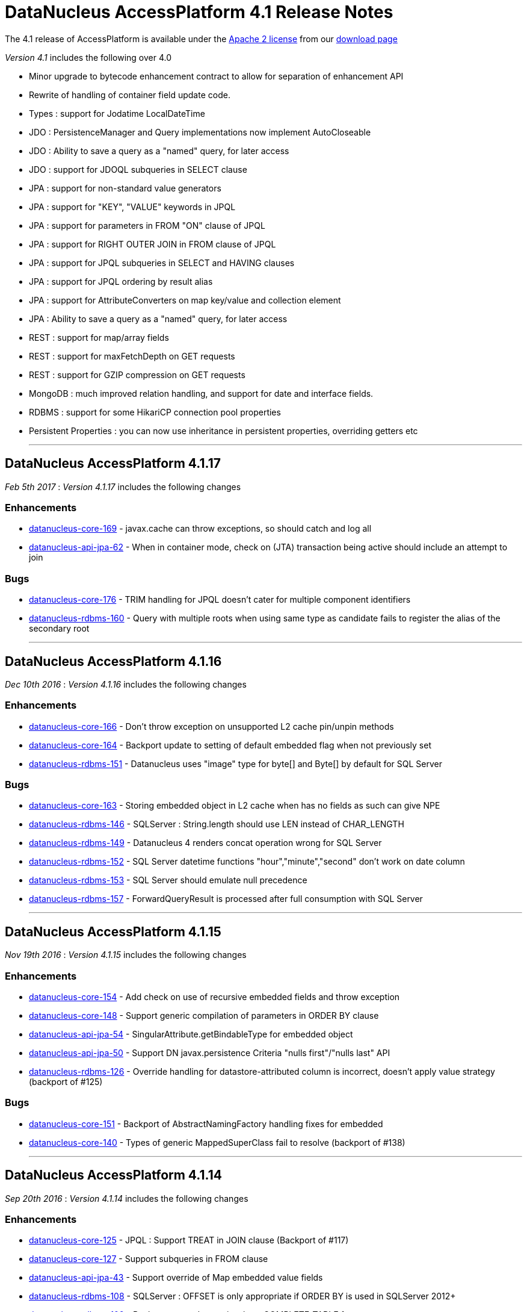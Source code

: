 [[releasenotes_4_1]]
= DataNucleus AccessPlatform 4.1 Release Notes
:_basedir: ../../
:_imagesdir: images/

The 4.1 release of AccessPlatform is available under the link:../license.html[Apache 2 license] from our link:../../download.html[download page] 


_Version 4.1_ includes the following over 4.0

* Minor upgrade to bytecode enhancement contract to allow for separation of enhancement API
* Rewrite of handling of container field update code.
* Types : support for Jodatime LocalDateTime
* JDO : PersistenceManager and Query implementations now implement AutoCloseable
* JDO : Ability to save a query as a "named" query, for later access
* JDO : support for JDOQL subqueries in SELECT clause
* JPA : support for non-standard value generators
* JPA : support for "KEY", "VALUE" keywords in JPQL
* JPA : support for parameters in FROM "ON" clause of JPQL
* JPA : support for RIGHT OUTER JOIN in FROM clause of JPQL
* JPA : support for JPQL subqueries in SELECT and HAVING clauses
* JPA : support for JPQL ordering by result alias
* JPA : support for AttributeConverters on map key/value and collection element
* JPA : Ability to save a query as a "named" query, for later access
* REST : support for map/array fields
* REST : support for maxFetchDepth on GET requests
* REST : support for GZIP compression on GET requests
* MongoDB : much improved relation handling, and support for date and interface fields.
* RDBMS : support for some HikariCP connection pool properties
* Persistent Properties : you can now use inheritance in persistent properties, overriding getters etc

- - -



== DataNucleus AccessPlatform 4.1.17

__Feb 5th 2017__ : _Version 4.1.17_ includes the following changes

=== Enhancements

* https://github.com/datanucleus/datanucleus-core/issues/169[datanucleus-core-169] - javax.cache can throw exceptions, so should catch and log all
* https://github.com/datanucleus/datanucleus-api-jpa/issues/62[datanucleus-api-jpa-62] - When in container mode, check on (JTA) transaction being active should include an attempt to join

=== Bugs

* https://github.com/datanucleus/datanucleus-core/issues/176[datanucleus-core-176] - TRIM handling for JPQL doesn't cater for multiple component identifiers
* https://github.com/datanucleus/datanucleus-rdbms/issues/160[datanucleus-rdbms-160] - Query with multiple roots when using same type as candidate fails to register the alias of the secondary root

- - -


== DataNucleus AccessPlatform 4.1.16

__Dec 10th 2016__ : _Version 4.1.16_ includes the following changes

=== Enhancements

* https://github.com/datanucleus/datanucleus-core/issues/166[datanucleus-core-166] - Don't throw exception on unsupported L2 cache pin/unpin methods
* https://github.com/datanucleus/datanucleus-core/issues/164[datanucleus-core-164] - Backport update to setting of default embedded flag when not previously set
* https://github.com/datanucleus/datanucleus-rdbms/issues/151[datanucleus-rdbms-151] - Datanucleus uses "image" type for byte[] and Byte[] by default for SQL Server

=== Bugs

* https://github.com/datanucleus/datanucleus-core/issues/163[datanucleus-core-163] - Storing embedded object in L2 cache when has no fields as such can give NPE
* https://github.com/datanucleus/datanucleus-rdbms/issues/146[datanucleus-rdbms-146] - SQLServer : String.length should use LEN instead of CHAR_LENGTH
* https://github.com/datanucleus/datanucleus-rdbms/issues/149[datanucleus-rdbms-149] - Datanucleus 4 renders concat operation wrong for SQL Server
* https://github.com/datanucleus/datanucleus-rdbms/issues/152[datanucleus-rdbms-152] - SQL Server datetime functions "hour","minute","second" don't work on date column
* https://github.com/datanucleus/datanucleus-rdbms/issues/153[datanucleus-rdbms-153] - SQL Server should emulate null precedence
* https://github.com/datanucleus/datanucleus-rdbms/issues/157[datanucleus-rdbms-157] - ForwardQueryResult is processed after full consumption with SQL Server

- - -


== DataNucleus AccessPlatform 4.1.15

__Nov 19th 2016__ : _Version 4.1.15_ includes the following changes

=== Enhancements

* https://github.com/datanucleus/datanucleus-core/issues/154[datanucleus-core-154] - Add check on use of recursive embedded fields and throw exception
* https://github.com/datanucleus/datanucleus-core/issues/148[datanucleus-core-148] - Support generic compilation of parameters in ORDER BY clause
* https://github.com/datanucleus/datanucleus-api-jpa/issues/54[datanucleus-api-jpa-54] - SingularAttribute.getBindableType for embedded object
* https://github.com/datanucleus/datanucleus-api-jpa/issues/50[datanucleus-api-jpa-50] - Support DN javax.persistence Criteria "nulls first"/"nulls last" API
* https://github.com/datanucleus/datanucleus-rdbms/issues/126[datanucleus-rdbms-126] - Override handling for datastore-attributed column is incorrect, doesn't apply value strategy (backport of #125)

=== Bugs

* https://github.com/datanucleus/datanucleus-core/issues/151[datanucleus-core-151] - Backport of AbstractNamingFactory handling fixes for embedded
* https://github.com/datanucleus/datanucleus-core/issues/140[datanucleus-core-140] - Types of generic MappedSuperClass fail to resolve (backport of #138)

- - -


== DataNucleus AccessPlatform 4.1.14

__Sep 20th 2016__ : _Version 4.1.14_ includes the following changes

=== Enhancements

* https://github.com/datanucleus/datanucleus-core/issues/125[datanucleus-core-125] - JPQL : Support TREAT in JOIN clause (Backport of #117)
* https://github.com/datanucleus/datanucleus-core/issues/127[datanucleus-core-127] - Support subqueries in FROM clause
* https://github.com/datanucleus/datanucleus-api-jpa/issues/43[datanucleus-api-jpa-43] - Support override of Map embedded value fields
* https://github.com/datanucleus/datanucleus-rdbms/issues/108[datanucleus-rdbms-108] - SQLServer : OFFSET is only appropriate if ORDER BY is used in SQLServer 2012+
* https://github.com/datanucleus/datanucleus-rdbms/issues/109[datanucleus-rdbms-109] - Backport several commits about COMPLETE-TABLE from master
* https://github.com/datanucleus/datanucleus-rdbms/issues/113[datanucleus-rdbms-113] - Support use of JPQL TYPE (JDOQL instanceof) with a type converted comparison value
* https://github.com/datanucleus/datanucleus-rdbms/issues/114[datanucleus-rdbms-114] - Support JPQL JOIN to a TREAT (CAST) expression, backport of #100

=== Bugs

* https://github.com/datanucleus/datanucleus-core/issues/133[datanucleus-core-133] - Use of ObjectId with "PersistableIdentity" doesn't retrieve correctly
* https://github.com/datanucleus/datanucleus-rdbms/issues/103[datanucleus-rdbms-103] - pm.getObjectById(Class, id) or em.find(Class, id) with COMPLETE-TABLE can throw exception
* https://github.com/datanucleus/datanucleus-rdbms/issues/116[datanucleus-rdbms-116] - If we have generic (abstract) root class, then abstract subclass specifying generic type, then concrete class fails to pick up the override of generic type

- - -


== DataNucleus AccessPlatform 4.1.13

__Aug 25th 2016__ : _Version 4.1.13_ includes the following changes

=== Enhancements

* https://github.com/datanucleus/datanucleus-core/issues/114[datanucleus-core-114] - Ignore bridge getter/setter methods when processing annotations
* https://github.com/datanucleus/datanucleus-core/issues/115[datanucleus-core-115] - Enhancer : Don't enhance "bridge" methods
* https://github.com/datanucleus/datanucleus-core/issues/118[datanucleus-core-118] - JPQLParser TREAT handling is not flexible enough for all combinations
* https://github.com/datanucleus/datanucleus-core/issues/120[datanucleus-core-120] - JPQL - Support subqueries in update statements
* https://github.com/datanucleus/datanucleus-rdbms/issues/92[datanucleus-rdbms-92] - Add check on table type before running callbacks
* https://github.com/datanucleus/datanucleus-rdbms/issues/96[datanucleus-rdbms-96] - Allow use of subqueries in JPQL UPDATE clause
* https://github.com/datanucleus/datanucleus-rdbms/issues/98[datanucleus-rdbms-98] - Support JPQL query of ElementCollection of embeddable elements

=== Bugs

* https://github.com/datanucleus/datanucleus-api-jdo/issues/29[datanucleus-api-jdo-29] - JDOPersistenceManagerFactory.getPersistenceManagerFactory(Properties) has inconsistent creation
* https://github.com/datanucleus/datanucleus-api-jpa/issues/33[datanucleus-api-jdo-33] - When @Column is specified on Collection&lt;NonPC&gt;/Map&lt;?,NonPC&gt; field it only uses name
* https://github.com/datanucleus/datanucleus-api-jpa/issues/37[datanucleus-api-jpa-37] - Invalid persistentAttributeType returned for embeddable property
* https://github.com/datanucleus/datanucleus-api-jpa/issues/38[datanucleus-api-jpa-38] - Static metamodel generator generates null for byte[] propertie
* https://github.com/datanucleus/datanucleus-api-jpa/issues/40[datanucleus-api-jpa-40] - IdentifiableTypeImpl.getSupertype add null check
* https://github.com/datanucleus/datanucleus-rdbms/issues/88[datanucleus-rdbms-88] - JPQL with subquery using candidate collection via join table fails

- - -


== DataNucleus AccessPlatform 4.1.12

__Aug 2nd 2016__ : _Version 4.1.12_ includes the following changes

=== Enhancements

* https://github.com/datanucleus/datanucleus-api-jdo/issues/24[datanucleus-api-jdo-24] - JDOPersistenceManager.close should null the pmf
* https://github.com/datanucleus/datanucleus-api-jpa/issues/31[datanucleus-api-jpa-31] - Null out some variables on close of EM, and assert when EM closed on all query methods
* https://github.com/datanucleus/datanucleus-rdbms/issues/81[datanucleus-rdbms-81] - Cater for PostgreSQL specific default value :: syntax
* https://github.com/datanucleus/datanucleus-rdbms/issues/82[datanucleus-rdbms-82] - ClassAdder mixes table validation with column initialisation. Should be separate
* https://github.com/datanucleus/datanucleus-rdbms/issues/84[datanucleus-rdbms-84] - Allow control over whether to use column default values when a value is null

=== Bugs

* https://github.com/datanucleus/datanucleus-core/issues/105[datanucleus-core-105] - Fix code typo in ExecutionContextImpl.getManagedObjects
* https://github.com/datanucleus/datanucleus-api-jpa/issues/28[datanucleus-api-jpa-28] - Fix IdentifiableType.getId when using generics
* https://github.com/datanucleus/datanucleus-api-jpa/issues/29[datanucleus-api-jpa-29] - Fix IdentifiableType.getVersion when using subtype

- - -


== DataNucleus AccessPlatform 4.1.11

__Jun 6th 2016__ : _Version 4.1.11_ includes the following changes

=== Enhancements

* https://github.com/datanucleus/datanucleus-core/issues/73[datanucleus-core-73] - CompleteClassTable : cater for columnMetaData on collection element when intended for field
* https://github.com/datanucleus/datanucleus-core/issues/70[datanucleus-core-70] - Federation : cater for simple use-cases of identity
* https://github.com/datanucleus/datanucleus-rdbms/issues/44[datanucleus-rdbms-44] - jdbc timeouts are not propagated for SQL queries

=== Bugs

* https://github.com/datanucleus/datanucleus-core/issues/68[datanucleus-core-68] - OperationQueue : performAll for backing store should only process for the specified ObjectProvider
* https://github.com/datanucleus/datanucleus-core/issues/76[datanucleus-core-76] - CompleteClassTable : mark embedded PK columns as being part of PK
* https://github.com/datanucleus/datanucleus-core/issues/78[datanucleus-core-78] - NamingFactory do not cater for unique index name for DISCRIMINATOR_COLUMN
* https://github.com/datanucleus/datanucleus-api-jdo/issues/15[datanucleus-api-jdo-15] - Bean Validation : don't fire off validation on prePersist and preStore, just on one
* https://github.com/datanucleus/datanucleus-api-jpa/issues/23[datanucleus-api-jpa-23] - Criteria in(...).not() is ignoring the NOT in the generic compilation (and generated SQL)
* https://github.com/datanucleus/datanucleus-api-jpa/issues/20[datanucleus-api-jpa-20] - Bean Validation : don't fire off validation on prePersist and preStore, just on one
* https://github.com/datanucleus/datanucleus-rdbms/issues/49[datanucleus-rdbms-49] - Bulk fetch has bug when trying to handle array case, assumes it is a Collection resulting in NPE

- - -


== DataNucleus AccessPlatform 4.1.10

__Apr 7th 2016__ : _Version 4.1.10_ includes the following changes

=== New Feature

* http://issues.datanucleus.org/browse/NUCCORE-1399[NUCCORE-1399] -         Add mechanism whereby if there is metadata for a class that is not in the classpath we can just ignore it
* http://issues.datanucleus.org/browse/NUCMAVEN-52[NUCMAVEN-52] -         Support &quot;datanucleus.metadata.ignoreMetaDataForMissingClasses&quot; via enhancer

=== Improvement

* http://issues.datanucleus.org/browse/NUCCORE-1389[NUCCORE-1389] -         java.awt.Color should be in DFG

=== Bug

* http://issues.datanucleus.org/browse/NUCCORE-1391[NUCCORE-1391] -         SerializableByteBufferConverter should use wrap/remaining to convert to bytes but doesn't
* http://issues.datanucleus.org/browse/NUCJPA-332[NUCJPA-332] -         If metadata specified using orm.xml only, the entity name is not defaulted
* http://issues.datanucleus.org/browse/NUCJPA-333[NUCJPA-333] -         Criteria multiple join with no join alias results in exception
* http://issues.datanucleus.org/browse/NUCJPA-334[NUCJPA-334] -         Criteria join to a multiple valued path doesn't work.
* http://issues.datanucleus.org/browse/NUCRDBMS-1013[NUCRDBMS-1013] -         JPQL : join to embedded object generates incorrect SQL
* http://issues.datanucleus.org/browse/NUCRDBMS-1017[NUCRDBMS-1017] -         Insert of array of persistable objects fails to insert join table when cascade not enabled

- - -


== DataNucleus AccessPlatform 4.1.9

__Feb 20th 2016__ : _Version 4.1.9_ includes the following changes

=== Improvement

* http://issues.datanucleus.org/browse/NUCCORE-1368[NUCCORE-1368] -         List of &quot;simple&quot; result classes is very restrictive. Extend to include other commonly used &quot;simple&quot; classes
* http://issues.datanucleus.org/browse/NUCCORE-1385[NUCCORE-1385] -         Query parsing can be improved to better cater for quoting and end of line characters
* http://issues.datanucleus.org/browse/NUCREST-25[NUCREST-25] -         Remove use of NucleusException
* http://issues.datanucleus.org/browse/NUCREST-26[NUCREST-26] -         Change &quot;jdoql&quot; / &quot;jpql&quot; modes so that they take parameter &quot;query&quot; with the encoded query
* http://issues.datanucleus.org/browse/NUCRDBMS-1001[NUCRDBMS-1001] -         Oracle supports NVARCHAR but JDBC driver doesn't acknowledge it

=== Task

* http://issues.datanucleus.org/browse/NUCCORE-1372[NUCCORE-1372] -         Nondurable classes should not be L2 cached, ever.
* http://issues.datanucleus.org/browse/NUCCORE-1379[NUCCORE-1379] -         Dont log about AutoStartMechanism if set to None
* http://issues.datanucleus.org/browse/NUCRDBMS-998[NUCRDBMS-998] -         Prevent SortedSet (and subclasses) be allocated a ListXXXStore since needs unsorted
* http://issues.datanucleus.org/browse/NUCRDBMS-1007[NUCRDBMS-1007] -         Apparently need a call to ConnectionFactory.setPool() to avoid log message with DBCP2

=== Bug

* http://issues.datanucleus.org/browse/NUCRDBMS-1009[NUCRDBMS-1009] -         Parameters in group by expressions are not set on the JDBC statement

- - -


== DataNucleus AccessPlatform 4.1.8

__Jan 13th 2016__ : _Version 4.1.8_ includes the following changes

=== Improvement

* http://issues.datanucleus.org/browse/NUCRDBMS-991[NUCRDBMS-991] -         Support for fetch of ReferenceMapping field when there is a single implementation and using FK

=== Bug

* http://issues.datanucleus.org/browse/NUCCORE-1366[NUCCORE-1366] -         AbstractMemberMetaData.getClassName(false) can return fully qualified name in some situations
* http://issues.datanucleus.org/browse/NUCJPA-329[NUCJPA-329] -         JPA MetaModel doesn't cater correctly for List&lt;nonPC&gt;, and sets to CollectionAttributeImpl instead of ListAttributeImpl
* http://issues.datanucleus.org/browse/NUCRDBMS-990[NUCRDBMS-990] -         Loading of interface field with single implementation with version field is not loading the version
* http://issues.datanucleus.org/browse/NUCRDBMS-992[NUCRDBMS-992] -         Name of candidate key (unique) on join table is not respected
* http://issues.datanucleus.org/browse/NUCRDBMS-995[NUCRDBMS-995] -         TypeConverterMapping.getJavaType is incorrect when roleForMember is set

- - -


== DataNucleus AccessPlatform 4.1.7

__Nov 27th 2015__ : _Version 4.1.7_ includes the following changes

=== New Feature

* http://issues.datanucleus.org/browse/NUCCORE-1358[NUCCORE-1358] -         Allow JPQL to exclude subclasses of the candidate
* http://issues.datanucleus.org/browse/NUCRDBMS-983[NUCRDBMS-983] -         Support SAP &quot;SQLAnywhere&quot;

=== Improvement

* http://issues.datanucleus.org/browse/NUCCORE-1347[NUCCORE-1347] -         ClassMetaData has &quot;members&quot; that should be genericised to AbstractMemberMetaData, and lookup of member name improved
* http://issues.datanucleus.org/browse/NUCCORE-1359[NUCCORE-1359] -         Determine Collection element and Map key/value type from TypeVariable when using ParametrizedType within ParameterizedType
* http://issues.datanucleus.org/browse/NUCCORE-1363[NUCCORE-1363] -         CompleteClassTable : has check on duplicated column name, but that should not apply when supporting &quot;nested&quot; embedded

=== Task

* http://issues.datanucleus.org/browse/NUCCORE-1360[NUCCORE-1360] -         Support PK field conversions for types Currency, TimeZone, UUID
* http://issues.datanucleus.org/browse/NUCJAVAEIGHT-20[NUCJAVAEIGHT-20] -         InstantTimestampConverter : use convenience methods to do the conversion
* http://issues.datanucleus.org/browse/NUCMONGODB-165[NUCMONGODB-165] -         Make sure &quot;ownerMmd&quot; is set for FetchFieldManager when embedded, add TODO to resolve
* http://issues.datanucleus.org/browse/NUCJDOQUERY-22[NUCJDOQUERY-22] -         Add support for TypeVariables

=== Bug

* http://issues.datanucleus.org/browse/NUCCORE-1362[NUCCORE-1362] -         Persistable elements contained in Collection/Map that is serialised (whole field) are not detached/attached correctly
* http://issues.datanucleus.org/browse/NUCRDBMS-981[NUCRDBMS-981] -         Support NUCCORE-1362
* http://issues.datanucleus.org/browse/NUCRDBMS-985[NUCRDBMS-985] -         SELECT statement generation handling of ordering when multiple cols per order expression should apply quoting as final step but doesnt
* http://issues.datanucleus.org/browse/NUCRDBMS-986[NUCRDBMS-986] -         Creation of mapping in some cases misses the MultiColumnConverter case and doesnt use TypeConverterMultiMapping

- - -


== DataNucleus AccessPlatform 4.1.6

__Nov 16th 2015__ : _Version 4.1.6_ includes the following changes

=== New Feature

* http://issues.datanucleus.org/browse/NUCRDBMS-970[NUCRDBMS-970] -         SQLStatement needs a way of generation where we don't use table aliases, and just use table names
* http://issues.datanucleus.org/browse/NUCRDBMS-977[NUCRDBMS-977] -         Support persisting a Collection/Map using a TypeConverter for the whole field

=== Improvement

* http://issues.datanucleus.org/browse/NUCRDBMS-971[NUCRDBMS-971] -         SQLite doesn't provide explicit support for putting nulls last, but can use &quot;{col} IS NULL, {col}&quot;
* http://issues.datanucleus.org/browse/NUCRDBMS-972[NUCRDBMS-972] -         View creation : skip any token that is a &quot;comment&quot; since some RDBMS don't handle that
* http://issues.datanucleus.org/browse/NUCRDBMS-973[NUCRDBMS-973] -         Delete tables processing : goes off and calls DatabaseMetaData.getColumns for detection of table existence but could just get table type (quicker!)

=== Task

* http://issues.datanucleus.org/browse/NUCJPA-322[NUCJPA-322] -         Support AttributeConverter on a collection field to be for the whole field not just the element
* http://issues.datanucleus.org/browse/NUCRDBMS-975[NUCRDBMS-975] -         Provide access to RDBMSQueryCompilation, and to the SQLStatement(s) that the compilation is made up of.

=== Bug

* http://issues.datanucleus.org/browse/NUCCORE-1355[NUCCORE-1355] -         JPQLSingleStringParser has missing trimRight handling (typo in trimLeft)
* http://issues.datanucleus.org/browse/NUCCORE-1356[NUCCORE-1356] -         Metadata processing moves ColumnMetaData to ElementMetaData is not embedded/serialised but should also allow for full field type converter case
* http://issues.datanucleus.org/browse/NUCRDBMS-974[NUCRDBMS-974] -         Oracle, Firebird require that when using GROUP BY, all non-aggregate SELECT components are in the GROUP BY clause

- - -


== DataNucleus AccessPlatform 4.1.5

__Oct 18th 2015__ : _Version 4.1.5_ includes the following changes

=== New Feature

* http://issues.datanucleus.org/browse/NUCCORE-1350[NUCCORE-1350] -         Extend NUCCORE-1344 to allow LEFT JOIN FETCH
* http://issues.datanucleus.org/browse/NUCRDBMS-944[NUCRDBMS-944] -         Support polymorphic joins when using UNION, so only apply to particular UNIONs
* http://issues.datanucleus.org/browse/NUCRDBMS-954[NUCRDBMS-954] -         MySQL : allow setting the COLLATION and CHARACTER SET of any tables that are created
* http://issues.datanucleus.org/browse/NUCRDBMS-958[NUCRDBMS-958] -         Firebird supports date functions using EXTRACT(...)

=== Improvement

* http://issues.datanucleus.org/browse/NUCRDBMS-951[NUCRDBMS-951] -         Index auto creation : detect reuse of fields so we don't try to duplicate indexes
* http://issues.datanucleus.org/browse/NUCRDBMS-945[NUCRDBMS-945] -         SQLStatement needs more flexibility with joins; apply to just one union, pass in join type
* http://issues.datanucleus.org/browse/NUCRDBMS-952[NUCRDBMS-952] -         SchemaTool : delete of schema for classes can try to validate the tables structure before dropping, but should just drop the tables if present
* http://issues.datanucleus.org/browse/NUCRDBMS-955[NUCRDBMS-955] -         Firebird v2 requires use of CHAR_LENGTH for length of VARCHAR fields
* http://issues.datanucleus.org/browse/NUCRDBMS-959[NUCRDBMS-959] -         MySQL doesn't support &quot;NULLS FIRST | LAST&quot; but does allow ISNULL(...) extra clause to put nulls last (default is first)
* http://issues.datanucleus.org/browse/NUCRDBMS-962[NUCRDBMS-962] -         Candidate key auto creation : detect reuse of fields so we don't try to duplicate uniques
* http://issues.datanucleus.org/browse/NUCRDBMS-963[NUCRDBMS-963] -         HSQLDB v2+ doesn't have LONGVARBINARY, so need to provide own mapping

=== Task

* http://issues.datanucleus.org/browse/NUCRDBMS-946[NUCRDBMS-946] -         Add RIGHT_OUTER_JOIN as option in DatastoreAdapter that can be unsupported (SQLite)
* http://issues.datanucleus.org/browse/NUCRDBMS-949[NUCRDBMS-949] -         Support date/time methods on SQLite
* http://issues.datanucleus.org/browse/NUCRDBMS-957[NUCRDBMS-957] -         Firebird v2 requires use of SUBSTRING for substring of VARCHAR fields
* http://issues.datanucleus.org/browse/NUCRDBMS-967[NUCRDBMS-967] -         SQLite doesn't support &quot;ALL|ANY|SOME {subquery}&quot; keyword constructs, so throw exception
* http://issues.datanucleus.org/browse/NUCRDBMS-968[NUCRDBMS-968] -         SQLite LOCATE / String.indexOf should use INSTR(x,y) rather than LOCATE
* http://issues.datanucleus.org/browse/NUCRDBMS-969[NUCRDBMS-969] -         SQLite DELETE / UPDATE JPQL should not use alias since these are not supported with SQLite

=== Bug

* http://issues.datanucleus.org/browse/NUCCORE-1351[NUCCORE-1351] -         IN predicate unexpectedly gets transformed to EQ predicate
* http://issues.datanucleus.org/browse/NUCRDBMS-942[NUCRDBMS-942] -         Changes to managed entities not detected when element collection is involved
* http://issues.datanucleus.org/browse/NUCRDBMS-943[NUCRDBMS-943] -         Use of query result aliases when using DatastoreAdapter in quoted case needs quotes adding to SQL
* http://issues.datanucleus.org/browse/NUCRDBMS-947[NUCRDBMS-947] -         SQLite String.substring should use SUBSTR(x,y,z) rather than SUBSTRING(x FROM y FOR z)
* http://issues.datanucleus.org/browse/NUCRDBMS-948[NUCRDBMS-948] -         Fix for NUCRDBMS-823 was non-optimum. If using SQLite and IDENTITY but for a Long field, should get LongMapping with IntegerRDBMSMapping
* http://issues.datanucleus.org/browse/NUCRDBMS-950[NUCRDBMS-950] -         Addition of datanucleus.schema.autoCreateSchema for generating schema can fail on some JDBC drivers that don't support catalog
* http://issues.datanucleus.org/browse/NUCRDBMS-953[NUCRDBMS-953] -         Schema generation unnecessarily creates indexes for the values of element collections
* http://issues.datanucleus.org/browse/NUCRDBMS-956[NUCRDBMS-956] -         JPQL : Referring to map key/value from outer query in a subquery can result in extra joins adding in the subquery
* http://issues.datanucleus.org/browse/NUCRDBMS-961[NUCRDBMS-961] -         Use of persistent property for persistable object (1-1, N-1), and adding override in subclass results in multiple (duplicate) FKs
* http://issues.datanucleus.org/browse/NUCJODATIME-23[NUCJODATIME-23] -         Wrong Implementation of JodaLocalDateSqlDateConverter Class

- - -

== DataNucleus AccessPlatform 4.1.4

__Sept 15th 2015__ : _Version 4.1.4_ includes the following changes

=== New Feature

* http://issues.datanucleus.org/browse/NUCCORE-1344[NUCCORE-1344] -         JPQL Compilation : support limited polymorphic join
* http://issues.datanucleus.org/browse/NUCRDBMS-932[NUCRDBMS-932] -         Support polymorphic joins for entities
* http://issues.datanucleus.org/browse/NUCRDBMS-939[NUCRDBMS-939] -         Support parameters in SELECT clause, particularly when as part of subqueries

=== Improvement

* http://issues.datanucleus.org/browse/NUCRDBMS-935[NUCRDBMS-935] -         SQLStatement : change handling of selects to retain SQLText until statement generation

=== Task

* http://issues.datanucleus.org/browse/NUCCORE-1346[NUCCORE-1346] -         JDO 3.2 requires change to behaviour at close of EC with active transaction. Make it configurable
* http://issues.datanucleus.org/browse/NUCCORE-1348[NUCCORE-1348] -         Extend NUCCORE-1338 to EmbeddedMetaData

=== Bug

* http://issues.datanucleus.org/browse/NUCCORE-1345[NUCCORE-1345] -         Unable to use version tag on ORM file without having to define the strategy again
* http://issues.datanucleus.org/browse/NUCCORE-1349[NUCCORE-1349] -         JDOQL/JPQL parse of BigInteger value is parsed internally to be Long and loses precision
* http://issues.datanucleus.org/browse/NUCRDBMS-936[NUCRDBMS-936] -         Addendum to NUCRDBMS-917. Dont create indexes when not indexable column
* http://issues.datanucleus.org/browse/NUCRDBMS-938[NUCRDBMS-938] -         Column creation for overridden field can try to create as IDENTITY when no value strategy defined!


- - -


== DataNucleus AccessPlatform 4.1.3

__Aug 16th 2015__ : _Version 4.1.3_ includes the following changes

=== New Feature

* http://issues.datanucleus.org/browse/NUCCORE-1335[NUCCORE-1335] -         Add ability to set JDOQL/JPQL strictness on query compilation
* http://issues.datanucleus.org/browse/NUCCORE-1336[NUCCORE-1336] -         JPQL : support CURRENT_TIMESTAMP(), CURRENT_DATE(), CURRENT_TIME()
* http://issues.datanucleus.org/browse/NUCCORE-1337[NUCCORE-1337] -         JPQL : support COUNT(*)
* http://issues.datanucleus.org/browse/NUCRDBMS-914[NUCRDBMS-914] -         Support (numeric) bitwise AND, OR, XOR for PostgreSQL, MySQL/MariaDB and SQLServer

=== Improvement

* http://issues.datanucleus.org/browse/NUCRDBMS-922[NUCRDBMS-922] -         Handle compilation of &quot;interfaceField == :param&quot;

=== Task

* http://issues.datanucleus.org/browse/NUCCORE-1331[NUCCORE-1331] -         Modify query parse/compile to split out bitwise operators (&amp;, |, ^) from conditional (&amp;&amp;, ||)
* http://issues.datanucleus.org/browse/NUCCORE-1334[NUCCORE-1334] -         Add StoreManager option for whether JDOQL bitwise ops are supported
* http://issues.datanucleus.org/browse/NUCCORE-1338[NUCCORE-1338] -         Modularise the code for deciding if a persistable field comes from the enhancer, so we can ignore the right ones
* http://issues.datanucleus.org/browse/NUCCORE-1340[NUCCORE-1340] -         When user specifies a TypeConverter for a field and not found later then exception should be thrown
* http://issues.datanucleus.org/browse/NUCAPIJDO-106[NUCAPIJDO-106] -         JDO 3.2 : Add PMF supported option for &quot;JDOQL bitwise ops&quot;
* http://issues.datanucleus.org/browse/NUCNEOFORJ-55[NUCNEOFORJ-55] -         Access to TypeConverter in FetchFieldManager makes no sense since already available in CompleteClassTable
* http://issues.datanucleus.org/browse/NUCJSON-56[NUCJSON-56] -         Access to TypeConverter in FetchFieldManager makes no sense since already available in CompleteClassTable
* http://issues.datanucleus.org/browse/NUCHBASE-97[NUCHBASE-97] -         Access to TypeConverter in FetchFieldManager makes no sense since already available in CompleteClassTable
* http://issues.datanucleus.org/browse/NUCRDBMS-915[NUCRDBMS-915] -         Support NUCCORE-1334 for DatastoreAdapters that do support it
* http://issues.datanucleus.org/browse/NUCRDBMS-923[NUCRDBMS-923] -         Support NUCCORE-1340

=== Bug

* http://issues.datanucleus.org/browse/NUCCORE-1333[NUCCORE-1333] -         Object retrieval of bidir relation with non-RDBMS datastore can lead to StackOverflowException when non-transactional and relation fields in FetchPlan
* http://issues.datanucleus.org/browse/NUCCORE-1341[NUCCORE-1341] -         StringUtils.getStringFromStackTrace is broken since 4.0
* http://issues.datanucleus.org/browse/NUCJPA-320[NUCJPA-320] -         Parameter inspection via javax.persistence.Query.getParameters is missing parameters from subqueries
* http://issues.datanucleus.org/browse/NUCJPA-321[NUCJPA-321] -         JPAQueryParameter needs equals/hashCode
* http://issues.datanucleus.org/browse/NUCNEOFORJ-54[NUCNEOFORJ-54] -         When doing a query, cater for the class not being known
* http://issues.datanucleus.org/browse/NUCRDBMS-916[NUCRDBMS-916] -         SQLite String.length should use &quot;LENGTH(col)&quot; rather than &quot;CHAR_LENGTH(col)&quot;
* http://issues.datanucleus.org/browse/NUCRDBMS-917[NUCRDBMS-917] -         Make schema index handling consistent for join tables
* http://issues.datanucleus.org/browse/NUCRDBMS-918[NUCRDBMS-918] -         Dynamic schema generation : if using superclass table and table already created, and have 1-N join table, can fail to generate join table
* http://issues.datanucleus.org/browse/NUCRDBMS-919[NUCRDBMS-919] -         TypeConverterMapping needs to cater for mapping basic type to different basic type but doesn't currently
* http://issues.datanucleus.org/browse/NUCRDBMS-924[NUCRDBMS-924] -         Wrong SQL join order when alias used in ON condition
* http://issues.datanucleus.org/browse/NUCRDBMS-925[NUCRDBMS-925] -         Using entity select in a subquery results in multiple columns selected
* http://issues.datanucleus.org/browse/NUCRDBMS-926[NUCRDBMS-926] -         NPE when using SUBSTRING in result clause
* http://issues.datanucleus.org/browse/NUCRDBMS-927[NUCRDBMS-927] -         Order by in subquery results in wrong SQL
* http://issues.datanucleus.org/browse/NUCRDBMS-929[NUCRDBMS-929] -         Select of candidate id only has bug when we have multiple PK fields, assigns DN_APPID alias twice which is a problem for some datastores

- - -

== DataNucleus AccessPlatform 4.1.2

__Jul 14th 2015__ : _Version 4.1.2_ includes the following changes

=== New Feature

* http://issues.datanucleus.org/browse/NUCCORE-1325[NUCCORE-1325] -         Support Java generic TypeVariable where declared by class generic type bounds
* http://issues.datanucleus.org/browse/NUCJPA-314[NUCJPA-314] -         Support specification of datastore identity using XML metadata
* http://issues.datanucleus.org/browse/NUCJPA-316[NUCJPA-316] -         Support specification of surrogate version using XML metadata
* http://issues.datanucleus.org/browse/NUCJPA-317[NUCJPA-317] -         Provide access to &quot;datastore-id&quot; and &quot;surrogate-version&quot; via helper methods
* http://issues.datanucleus.org/browse/NUCRDBMS-901[NUCRDBMS-901] -         MariaDB support storing millisecs in time columns, needs recognising in adapter
* http://issues.datanucleus.org/browse/NUCRDBMS-911[NUCRDBMS-911] -         When RDBMS supports &quot;FOR UPDATE NOWAIT&quot; provide extension for specifying &quot;NOWAIT&quot;
* http://issues.datanucleus.org/browse/NUCRDBMS-912[NUCRDBMS-912] -         Ability to register an SQLMethod at runtime when not registered via the plugin mechanism
* http://issues.datanucleus.org/browse/NUCRDBMS-913[NUCRDBMS-913] -         Add COUNTSTAR function to equate to SQL &quot;COUNT(*)&quot; since not present in JDOQL/JPQL directly

=== Task

* http://issues.datanucleus.org/browse/NUCCORE-1323[NUCCORE-1323] -         Add generics for element, key, value to all wrappers and backing stores
* http://issues.datanucleus.org/browse/NUCCORE-1324[NUCCORE-1324] -         Bump repackaged ASM to v5.0.4 from 5.0.3
* http://issues.datanucleus.org/browse/NUCJPA-315[NUCJPA-315] -         Rename @DatastoreIdentity to be @DatastoreId for consistency
* http://issues.datanucleus.org/browse/NUCRDBMS-899[NUCRDBMS-899] -         Add generics for element, key, value to backing stores (see NUCCORE-1323)
* http://issues.datanucleus.org/browse/NUCRDBMS-904[NUCRDBMS-904] -         PostgreSQL doesn't support &quot;read uncommitted&quot; so disable in adapter
* http://issues.datanucleus.org/browse/NUCRDBMS-905[NUCRDBMS-905] -         PostgreSQL doesn't support stored procedures so disable in adapter
* http://issues.datanucleus.org/browse/NUCGUAVA-11[NUCGUAVA-11] -         Support NUCCORE-1323

=== Bug

* http://issues.datanucleus.org/browse/NUCJPA-313[NUCJPA-313] -         JPQL generated for Criteria can have too many blanks in FROM clause when no alias
* http://issues.datanucleus.org/browse/NUCJPA-318[NUCJPA-318] -         Metamodel Type getJavaType returns wrong classes
* http://issues.datanucleus.org/browse/NUCRDBMS-900[NUCRDBMS-900] -         Schema generation fails if using a FK Map, and a separate unique constraint on a class, and not specifying constraint name
* http://issues.datanucleus.org/browse/NUCRDBMS-902[NUCRDBMS-902] -         PostgreSQL function &quot;SUBSTRING&quot; needs explicit CAST of FROM/FOR args to INTEGER otherwise fails
* http://issues.datanucleus.org/browse/NUCRDBMS-903[NUCRDBMS-903] -         StringExpression.add creates CONCAT (||) of two expressions but should always be in parentheses, and in one case isn't
* http://issues.datanucleus.org/browse/NUCRDBMS-906[NUCRDBMS-906] -         Change entity after persist causes insert to fail
* http://issues.datanucleus.org/browse/NUCRDBMS-908[NUCRDBMS-908] -         DN4 does not seem to automatically create the DB schema (as in @PersistenceCapable(schema=...) for any entities annotated as such
* http://issues.datanucleus.org/browse/NUCRDBMS-909[NUCRDBMS-909] -         User specified catalog/schema should be translated into adapter case as required
* http://issues.datanucleus.org/browse/NUCRDBMS-910[NUCRDBMS-910] -         H2 adapter CREATE SCHEMA should use schema rather than catalog

- - -


== DataNucleus AccessPlatform 4.1.1

__Jun 13th 2015__ : _Version 4.1.1_ includes the following changes

=== Improvement

* http://issues.datanucleus.org/browse/NUCCORE-1322[NUCCORE-1322] -         If user calls setXXX for a container field to replace the delegate container then we should swap the value being managed.
* http://issues.datanucleus.org/browse/NUCGUAVA-10[NUCGUAVA-10] -         Support NUCCORE-1322
* http://issues.datanucleus.org/browse/NUCRDBMS-898[NUCRDBMS-898] -         Support passing required JoinType to nested fetches, so when one object is fetched LEFT OUTER then subobjects can be also

=== Task

* http://issues.datanucleus.org/browse/NUCCORE-1316[NUCCORE-1316] -         StateManagerImpl.setIdentity has a block of code that seemingly is not needed
* http://issues.datanucleus.org/browse/NUCJPA-309[NUCJPA-309] -         Code for processing AttributeConverters is dotted through code. Move to convenience location
* http://issues.datanucleus.org/browse/NUCRDBMS-897[NUCRDBMS-897] -         Support &quot;log&quot; function on Postgresql via &quot;LN&quot; rather than &quot;LOG&quot;

=== Bug

* http://issues.datanucleus.org/browse/NUCCORE-1315[NUCCORE-1315] -         Persistable class with own writeObject() method should be enhanced to have a call to dnPreSerialize before the user code
* http://issues.datanucleus.org/browse/NUCCORE-1317[NUCCORE-1317] -         literal timestamp parsing bug in JPQLParser.java resulting with &quot;'...' expected in JDBC escape syntax&quot; exception
* http://issues.datanucleus.org/browse/NUCCORE-1320[NUCCORE-1320] -         persistence.xml &quot;exclude-unlisted-classes&quot; tag default value is incorrect
* http://issues.datanucleus.org/browse/NUCJPA-310[NUCJPA-310] -         error with entityManager.lock(..., LockModeType.OPTIMISTIC)
* http://issues.datanucleus.org/browse/NUCJPA-311[NUCJPA-311] -         error in JPAEntityManager.find(Class, Object, LockModeType)
* http://issues.datanucleus.org/browse/NUCJPA-312[NUCJPA-312] -         When converting Criteria query with Timestamp literal into JPQL string form, it omits the nanosecs part

- - -


== DataNucleus AccessPlatform 4.1.0.RELEASE

__May 19th 2015__ : _Version 4.1 RELEASE_ includes the following changes

=== New Feature

* http://issues.datanucleus.org/browse/NUCCORE-1308[NUCCORE-1308] -         Support Java generic TypeVariable in 1-1/N-1 relations
* http://issues.datanucleus.org/browse/NUCCORE-1309[NUCCORE-1309] -         Support Java generic TypeVariable in 1-N/M-N relations
* http://issues.datanucleus.org/browse/NUCCORE-1312[NUCCORE-1312] -         Support JPQL with RIGHT OUTER JOIN
* http://issues.datanucleus.org/browse/NUCRDBMS-892[NUCRDBMS-892] -         Support JPQL with RIGHT OUTER JOIN

=== Improvement

* http://issues.datanucleus.org/browse/NUCCORE-1313[NUCCORE-1313] -         Support JPQL FROM &quot;ON&quot; clauses that are other than DyadicExpression
* http://issues.datanucleus.org/browse/NUCCORE-1314[NUCCORE-1314] -         If annotation specified on field and method then take as field and use method annotations as if on field
* http://issues.datanucleus.org/browse/NUCJPA-307[NUCJPA-307] -         Criteria API usage currently requires something to be selected (using select/multiSelect) whereas could default to candidate
* http://issues.datanucleus.org/browse/NUCRDBMS-894[NUCRDBMS-894] -         Query of Collection.contains where the element is of an invalid type should create query with 1=0 rather than throw exception
* http://issues.datanucleus.org/browse/NUCRDBMS-895[NUCRDBMS-895] -         Support JPQL &quot;COALESCE&quot;/&quot;NULLIF&quot; with non-numeric arguments

=== Task

* http://issues.datanucleus.org/browse/NUCAPIJDO-91[NUCAPIJDO-91] -         Support typesafe query StringExpression.add(...)
* http://issues.datanucleus.org/browse/NUCJPA-306[NUCJPA-306] -         Change &quot;datanucleus.rdbms.allowColumnReuse&quot; default to &quot;true&quot; for JPA usage
* http://issues.datanucleus.org/browse/NUCRDBMS-890[NUCRDBMS-890] -         JPQL : Support use of MEMBER OF on Map (and interpret as &quot;Map.containsValue&quot;)
* http://issues.datanucleus.org/browse/NUCRDBMS-891[NUCRDBMS-891] -         Support query joins that join to EmbeddedId to provide access to the fields
* http://issues.datanucleus.org/browse/NUCRDBMS-896[NUCRDBMS-896] -         JDOQL : support CharacterLiteral.toUpperCase/toLowerCase methods

=== Bug

* http://issues.datanucleus.org/browse/NUCCORE-1311[NUCCORE-1311] -         JPQL &quot;[NOT] IN&quot; not compiled correctly when we have parameter yet value type not yet known
* http://issues.datanucleus.org/browse/NUCJPA-308[NUCJPA-308] -         CriteriaBuilder.in always tries to create &quot;(val == collVal1 || val == collVal2 || ...) but should use IN if single value specified to allow for Collection parameter
* http://issues.datanucleus.org/browse/NUCRDBMS-893[NUCRDBMS-893] -         FROM joins should process first part of the join expression and take the table for that as one side of the join


- - -


== DataNucleus AccessPlatform 4.1.0.M4

__May 1st 2015__ : _Version 4.1 Milestone 4_ includes the following changes

=== New Feature

* http://issues.datanucleus.org/browse/NUCCORE-1292[NUCCORE-1292] -         Allow subquery in SELECT clause (JDOQL/JPQL)
* http://issues.datanucleus.org/browse/NUCJPA-304[NUCJPA-304] -         Support @Convert with attributeName of &quot;key&quot; or &quot;value&quot; to apply to the key or value of a Map field
* http://issues.datanucleus.org/browse/NUCJPA-305[NUCJPA-305] -         Support @Convert when specified on Collection to convert the element
* http://issues.datanucleus.org/browse/NUCRDBMS-17[NUCRDBMS-17] -         Classes with collection/map fields should be allowed to have &quot;subclass-table&quot; inheritance strategy, and the elements/keys/values should be allowed to have &quot;subclass-table&quot;
* http://issues.datanucleus.org/browse/NUCRDBMS-18[NUCRDBMS-18] -         1-1 undirectional relation needs the flexibility of allowing &quot;subclass-table&quot; at the other end
* http://issues.datanucleus.org/browse/NUCRDBMS-19[NUCRDBMS-19] -         Support for 1-N bidir relation between impl of interface with collection of elements
* http://issues.datanucleus.org/browse/NUCRDBMS-719[NUCRDBMS-719] -         Provide the ability to override a builtin method mapping
* http://issues.datanucleus.org/browse/NUCRDBMS-882[NUCRDBMS-882] -         Support for DEGREES/RADIANS functions and JDOQL Math.toDegrees/Math.toRadians

=== Improvement

* http://issues.datanucleus.org/browse/NUCCORE-1300[NUCCORE-1300] -         Call to PM.refreshObject/retrieveObject/evictObject gives unclear exception message when transient object passed 
* http://issues.datanucleus.org/browse/NUCCORE-1306[NUCCORE-1306] -         TypeManager should use ConcurrentHashMap since multithreaded
* http://issues.datanucleus.org/browse/NUCAPIJDO-89[NUCAPIJDO-89] -         Allow PM.getFetchGroup/PMF.getFetchGroup to include members of existing named/static query when available
* http://issues.datanucleus.org/browse/NUCRDBMS-878[NUCRDBMS-878] -         Query attempting to select a 1-1/N-1 field which uses subclass-table (hence no FK) throws exception on form of statement but should just select FK only
* http://issues.datanucleus.org/browse/NUCRDBMS-884[NUCRDBMS-884] -         When a JDBC driver provides multiple sql-type for a jdbc-type should be possible to have default matching plugin.xml
* http://issues.datanucleus.org/browse/NUCSPATIAL-54[NUCSPATIAL-54] -         Support NUCRDBMS-884

=== Task

* http://issues.datanucleus.org/browse/NUCCORE-1293[NUCCORE-1293] -         Prevent SCOOperation's being added to OperationQueue when owner object is not yet flushed to datastore
* http://issues.datanucleus.org/browse/NUCCORE-1294[NUCCORE-1294] -         ManagedRelations : backed Set wrappers initialise(Collection, Collection) register changes twice
* http://issues.datanucleus.org/browse/NUCCORE-1296[NUCCORE-1296] -         In-memory evaluation of assorted Math.xxx functions
* http://issues.datanucleus.org/browse/NUCCORE-1298[NUCCORE-1298] -         Move &quot;implementation-classes&quot; handling to be with CollectionMetaData, MapMetaData etc
* http://issues.datanucleus.org/browse/NUCCORE-1301[NUCCORE-1301] -         Metadata load often resulted in attempt to find metadata for single-field identity classes when obviously not persistent
* http://issues.datanucleus.org/browse/NUCCORE-1302[NUCCORE-1302] -         Clean up ExecutionContext.close to merge methods only used once, so we improve logging
* http://issues.datanucleus.org/browse/NUCAPIJDO-90[NUCAPIJDO-90] -         Change JDOAdapter.isXXX to use Persistable direct rather than routing through JDOHelper.isXXX and then through JDOImplHelper.nonBinaryCompatibleIs
* http://issues.datanucleus.org/browse/NUCJPA-302[NUCJPA-302] -         Support query hints on @NamedQuery, @NamedNativeQuery etc
* http://issues.datanucleus.org/browse/NUCRDBMS-877[NUCRDBMS-877] -         1-N FK Set of interface object doesn't allow update of FK reliably
* http://issues.datanucleus.org/browse/NUCRDBMS-883[NUCRDBMS-883] -         JPQL should allow ORDER BY using result alias

=== Bug

* http://issues.datanucleus.org/browse/NUCCORE-1295[NUCCORE-1295] -         Generic compiler can fail to correctly detect class names in PrimaryExpression and result in invalid compilation
* http://issues.datanucleus.org/browse/NUCCORE-1299[NUCCORE-1299] -         Make sure that close of ExecutionContext completes, checking for null objects
* http://issues.datanucleus.org/browse/NUCCORE-1303[NUCCORE-1303] -         Joining over map value not working when wanting to chain the join to sub-objects of the value
* http://issues.datanucleus.org/browse/NUCCORE-1304[NUCCORE-1304] -         Generic compile of filter &quot;field NOT IN (:param)&quot; doesn't include the NOT in the resultant compile
* http://issues.datanucleus.org/browse/NUCCORE-1305[NUCCORE-1305] -         Generic compile of filter something like &quot;field.method().field.method()&quot; is not compiled correctly
* http://issues.datanucleus.org/browse/NUCCORE-1307[NUCCORE-1307] -         List wrapper SCOs have error in initialise method when updating (setXXXField); should log with operation queue in more situations
* http://issues.datanucleus.org/browse/NUCJPA-303[NUCJPA-303] -         Metamodel returns ONE_TO_ONE instead of MANY_TO_ONE
* http://issues.datanucleus.org/browse/NUCRDBMS-876[NUCRDBMS-876] -         When we try to fetch a N-1 &quot;owner&quot; field (with join table) where the owner has an interface, it doesn't get the implementation and fails
* http://issues.datanucleus.org/browse/NUCRDBMS-879[NUCRDBMS-879] -         Backing store of Collection with multiple root elements doesn't give correct info for size()
* http://issues.datanucleus.org/browse/NUCRDBMS-880[NUCRDBMS-880] -         When storing java.sql.Timestamp as String it calls ps.setObject(Timestamp) and relies on JDBC driver
* http://issues.datanucleus.org/browse/NUCRDBMS-881[NUCRDBMS-881] -         RuntimeException caused by readl lock during preDelete is ignored
* http://issues.datanucleus.org/browse/NUCRDBMS-885[NUCRDBMS-885] -         Selecting a map value not working when the value has a Map field in it

- - -

== DataNucleus AccessPlatform 4.1.0.M3

__Apr 4th 2015__ : _Version 4.1 Milestone 3_ includes the following changes

=== New Feature

* http://issues.datanucleus.org/browse/NUCCORE-1282[NUCCORE-1282] -         Allow a query to be registered as a named query
* http://issues.datanucleus.org/browse/NUCCORE-1290[NUCCORE-1290] -         Support JPQL &quot;Simple CASE expression&quot;
* http://issues.datanucleus.org/browse/NUCAPIJDO-85[NUCAPIJDO-85] -         Ability to save a (created) query as a named query for later use
* http://issues.datanucleus.org/browse/NUCJPA-295[NUCJPA-295] -         Allow a query to be registered as a named query
* http://issues.datanucleus.org/browse/NUCJPA-301[NUCJPA-301] -         Implement CriteriaBuilder &quot;selectSimpleCase&quot;
* http://issues.datanucleus.org/browse/NUCREST-19[NUCREST-19] -         Support persistence of Maps - see JSON plugin
* http://issues.datanucleus.org/browse/NUCREST-20[NUCREST-20] -         Support persistence of array fields
* http://issues.datanucleus.org/browse/NUCREST-23[NUCREST-23] -         Support GZIP encoding on GET response
* http://issues.datanucleus.org/browse/NUCRDBMS-866[NUCRDBMS-866] -         Support JPQL KEY, VALUE
* http://issues.datanucleus.org/browse/NUCRDBMS-873[NUCRDBMS-873] -         Support specification of type-converter-name on &lt;element&gt;, &lt;key&gt;, &lt;value&gt;

=== Improvement

* http://issues.datanucleus.org/browse/NUCAPIJDO-86[NUCAPIJDO-86] -         Make PersistenceManager support AutoCloseable (JDK1.7+)
* http://issues.datanucleus.org/browse/NUCAPIJDO-87[NUCAPIJDO-87] -         Make JDOQuery implement AutoCloseable
* http://issues.datanucleus.org/browse/NUCREST-17[NUCREST-17] -         Allow specification of maxFetchDepth on GET requests
* http://issues.datanucleus.org/browse/NUCRDBMS-871[NUCRDBMS-871] -         Select of KEY or VALUE only selects the &quot;id&quot; of the key/value class currently, but should select the FetchPlan
* http://issues.datanucleus.org/browse/NUCRDBMS-872[NUCRDBMS-872] -         JPQL : Support for parameters in FROM &quot;ON&quot; clause
* http://issues.datanucleus.org/browse/NUCRDBMS-874[NUCRDBMS-874] -         Upgrade to HikariCP 2.3.5 and add some properties

=== Task

* http://issues.datanucleus.org/browse/NUCCORE-1284[NUCCORE-1284] -         Move AbstractSQLQuery across to RDBMS plugin since no other datastore supports &quot;SQL&quot; in the same way
* http://issues.datanucleus.org/browse/NUCCORE-1287[NUCCORE-1287] -         Enhancement of persistent properties (getter/setter) does not cope with subclasses overriding getter/setter (and generic type of collection)
* http://issues.datanucleus.org/browse/NUCCORE-1289[NUCCORE-1289] -         Support parsing of JPQL &quot;KEY(myMap).field&quot; (ditto VALUE)
* http://issues.datanucleus.org/browse/NUCCORE-1291[NUCCORE-1291] -         Support compilation of JPQL queries with HAVING containing subquery
* http://issues.datanucleus.org/browse/NUCJPA-299[NUCJPA-299] -         PluralAttributeImpl.getElementType returns null for a Map, but should return something
* http://issues.datanucleus.org/browse/NUCJPA-300[NUCJPA-300] -          Implement CriteriaBuilder &quot;selectCase&quot; methods
* http://issues.datanucleus.org/browse/NUCREST-21[NUCREST-21] -         Should not need to specify &quot;class&quot; in related object when sending PUT/POST
* http://issues.datanucleus.org/browse/NUCRDBMS-862[NUCRDBMS-862] -         Move AbstractSQLQuery across to RDBMS plugin since no other datastore supports &quot;SQL&quot; in the same way
* http://issues.datanucleus.org/browse/NUCRDBMS-864[NUCRDBMS-864] -         Support persisting a java.util.Calendar as jdbc-type=&quot;DATE&quot;
* http://issues.datanucleus.org/browse/NUCRDBMS-865[NUCRDBMS-865] -         Support persisting a java.util.Calendar as jdbc-type=&quot;TIME&quot;
* http://issues.datanucleus.org/browse/NUCRDBMS-870[NUCRDBMS-870] -         Consider upgrading cascade handling to process the forming of relations if elements/keys/values are present but no cascade set 

=== Bug

* http://issues.datanucleus.org/browse/NUCCORE-1286[NUCCORE-1286] -         Check for setter of a persistent property doesn't allow for it being in superclass
* http://issues.datanucleus.org/browse/NUCCORE-1288[NUCCORE-1288] -         Annotations for persistent properties are sometimes not processed leading to handling as persistable field
* http://issues.datanucleus.org/browse/NUCJPA-284[NUCJPA-284] -         DataNucleus org.datanucleus.api.jpa.criteria.FromImpl.java class has a bug and hence a slightly complex two-level embedded query failed
* http://issues.datanucleus.org/browse/NUCJPA-296[NUCJPA-296] -         Use of EntityGraph with multiple levels only respects top level, subgraphs are stored with null fetchGroupName and discarded
* http://issues.datanucleus.org/browse/NUCREST-16[NUCREST-16] -         GET using &quot;id&quot; and specified fetchGroup doesn't necessarily respect fetchGroup on return
* http://issues.datanucleus.org/browse/NUCJODATIME-22[NUCJODATIME-22] -         Difference in persistence of LocalDate when persisting to DATE column from 3.2
* http://issues.datanucleus.org/browse/NUCRDBMS-861[NUCRDBMS-861] -         Query using FetchPlan, and with maxFetchDepth set to != 1 will always just pull in candidate and next level
* http://issues.datanucleus.org/browse/NUCRDBMS-867[NUCRDBMS-867] -         Error in JDOQL Map.get handling for key stored in value table or value stored in key table cases
* http://issues.datanucleus.org/browse/NUCRDBMS-869[NUCRDBMS-869] -         NPE when using on condition with KEY
* http://issues.datanucleus.org/browse/NUCRDBMS-875[NUCRDBMS-875] -         UUIDMapping can NPE on initialize if creating as reference to a &quot;pk&quot; UUIDMapping

- - -


== DataNucleus AccessPlatform 4.1.0.M2

__Mar 9th 2015__ : _Version 4.1 Milestone 2_ includes the following changes

=== New Feature

* http://issues.datanucleus.org/browse/NUCCORE-1275[NUCCORE-1275] -         Add method DataNucleusEnhancer.addPersistenceUnit(PersistenceUnitMetaData) for dynamically created persistence units
* http://issues.datanucleus.org/browse/NUCJPA-290[NUCJPA-290] -         Provide access to other value generators not in scope of JPA spec

=== Improvement

* http://issues.datanucleus.org/browse/NUCCORE-1278[NUCCORE-1278] -         Persistence property &quot;datanucleus.findObject.typeConversion&quot; should be overrideable on PM/EM basis
* http://issues.datanucleus.org/browse/NUCCORE-1279[NUCCORE-1279] -         Support specification of &quot;comparator-name&quot; via extensions on the field rather than just on collection metadata
* http://issues.datanucleus.org/browse/NUCCORE-1280[NUCCORE-1280] -         Move all class/member level metadata extensions to &quot;public static final String&quot; fields in org.datanucleus.metadata.MetaData
* http://issues.datanucleus.org/browse/NUCAPIJDO-84[NUCAPIJDO-84] -         Make use of ConcurrentHashMap for pm cache now that we support JDK1.7+ only
* http://issues.datanucleus.org/browse/NUCJPA-293[NUCJPA-293] -         Make use of ConcurrentHashMap for persistence unit metadata now that we support JDK1.7+ only
* http://issues.datanucleus.org/browse/NUCMONGODB-153[NUCMONGODB-153] -         Support query of 1-1/N-1 reference compared to relation object
* http://issues.datanucleus.org/browse/NUCMONGODB-158[NUCMONGODB-158] -         Cater for query structure like &quot;field == param&quot; or &quot;field == literal&quot; and the field uses a TypeConverter
* http://issues.datanucleus.org/browse/NUCMONGODB-160[NUCMONGODB-160] -         java.sql.Time, java.sql.Date are being stored as String when could use &quot;date&quot; Mongo type
* http://issues.datanucleus.org/browse/NUCMONGODB-161[NUCMONGODB-161] -         Support retrieval of interface fields
* http://issues.datanucleus.org/browse/NUCRDBMS-852[NUCRDBMS-852] -         Support query fetch of Collection/Map/Array fields when serialised (i,e stored in single column of owner table).
* http://issues.datanucleus.org/browse/NUCRDBMS-858[NUCRDBMS-858] -         Support NUCCORE-1280
* http://issues.datanucleus.org/browse/NUCJODATIME-14[NUCJODATIME-14] -         Extend Joda time support for LocalDateTime

=== Task

* http://issues.datanucleus.org/browse/NUCCORE-1271[NUCCORE-1271] -         Drop targetClass from org.datanucleus.identity.SingleFieldId since duplicates targetClassName
* http://issues.datanucleus.org/browse/NUCCORE-1272[NUCCORE-1272] -         Rename options for &quot;datanucleus.valuegeneration.transactionAttribute&quot; to be NEW and EXISTING
* http://issues.datanucleus.org/browse/NUCCORE-1274[NUCCORE-1274] -         Support CASE / IF/ELSE &quot;when&quot; conditions that are not completely defined (i.e depend on previous when conditions)
* http://issues.datanucleus.org/browse/NUCCORE-1276[NUCCORE-1276] -         Remove refs to javax.jdo properties/methods
* http://issues.datanucleus.org/browse/NUCCORE-1281[NUCCORE-1281] -         Provide handling for Enum &quot;value getter method&quot; so it can be used by all store plugins (currently in RDBMS only)
* http://issues.datanucleus.org/browse/NUCAPIJDO-82[NUCAPIJDO-82] -         Implement JDK1.7 JDOConnectionJDBCImpl methods since using JDK1.7+ now
* http://issues.datanucleus.org/browse/NUCAPIJDO-83[NUCAPIJDO-83] -         Support NUCCORE-1271
* http://issues.datanucleus.org/browse/NUCJPA-291[NUCJPA-291] -         Allow direct access to java.sql.Connection via EM.unwrap when using RDBMS
* http://issues.datanucleus.org/browse/NUCJPA-292[NUCJPA-292] -         Remove use of javax.jdo.option.transactiontype : only need internal DataNucleus property with JPA
* http://issues.datanucleus.org/browse/NUCJPA-294[NUCJPA-294] -         Implement Criteria FetchImpl.fetch methods so we can chain fetches
* http://issues.datanucleus.org/browse/NUCRDBMS-850[NUCRDBMS-850] -         Change &quot;datanucleus.multivaluedFetch&quot; to be RDBMS specific and specifiable globally
* http://issues.datanucleus.org/browse/NUCRDBMS-851[NUCRDBMS-851] -         Add check on CASE &quot;action&quot; expression types for consistency
* http://issues.datanucleus.org/browse/NUCRDBMS-853[NUCRDBMS-853] -         HikariCP : Make leakThreshold, maxLifetime configurable
* http://issues.datanucleus.org/browse/NUCRDBMS-854[NUCRDBMS-854] -         Support NUCCORE-1274
* http://issues.datanucleus.org/browse/NUCRDBMS-855[NUCRDBMS-855] -         Drop support for &quot;adapter-column-name&quot; for overriding join table order column name. Just use &lt;order&gt;
* http://issues.datanucleus.org/browse/NUCRDBMS-860[NUCRDBMS-860] -         Push Enum &quot;value getter method&quot; handling down into datanucleus-core so we can make it available for other store plugins

=== Bug

* http://issues.datanucleus.org/browse/NUCCORE-1277[NUCCORE-1277] -         DeleteFieldManager &quot;nullBidirIfNotDependent&quot; handling incomplete when dealing with N-1 relationships
* http://issues.datanucleus.org/browse/NUCEXCEL-80[NUCEXCEL-80] -         Make sure StoreData is populated before using fetchObject(...)
* http://issues.datanucleus.org/browse/NUCEXCEL-81[NUCEXCEL-81] -         Numeric object wrapper fields can fail on retrieval due to falling back to TypeConverter
* http://issues.datanucleus.org/browse/NUCEXCEL-82[NUCEXCEL-82] -         StoreEmbeddedFieldManager has incorrect logic in detection of embedded sub field
* http://issues.datanucleus.org/browse/NUCEXCEL-84[NUCEXCEL-84] -         Persist of object with composite PK results in blank row in worksheet before the next inserted object
* http://issues.datanucleus.org/browse/NUCEXCEL-85[NUCEXCEL-85] -         Classes without table (abstract) can cause NPE if you try to do query over them
* http://issues.datanucleus.org/browse/NUCEXCEL-86[NUCEXCEL-86] -         Fetch of relation fields doesn't cater for the related object being deleted elsewhere. Copy Cassandra plugin handling
* http://issues.datanucleus.org/browse/NUCODF-60[NUCODF-60] -         Make sure StoreData is populated before using fetchObject(...)
* http://issues.datanucleus.org/browse/NUCODF-61[NUCODF-61] -         StoreEmbeddedFieldManager has incorrect logic in detection of embedded sub field
* http://issues.datanucleus.org/browse/NUCODF-62[NUCODF-62] -         Classes without table (abstract) can cause NPE if you try to do query over them
* http://issues.datanucleus.org/browse/NUCODF-63[NUCODF-63] -         Fetch of relation fields doesn't cater for the related object being deleted elsewhere. Copy Cassandra plugin handling
* http://issues.datanucleus.org/browse/NUCMONGODB-154[NUCMONGODB-154] -         MongoUtils.getClassNameForIdentity should use StoreManager to get subclasses so they get registered
* http://issues.datanucleus.org/browse/NUCMONGODB-156[NUCMONGODB-156] -         Persisting array of char, byte etc can fail on retrieval since stored as List&lt;String&gt;
* http://issues.datanucleus.org/browse/NUCMONGODB-157[NUCMONGODB-157] -         Query of class with field using multiple-column TypeConverter only selects the first column
* http://issues.datanucleus.org/browse/NUCMONGODB-163[NUCMONGODB-163] -         Creattion of index/unique is incorrect. Should set name if not set, and should use class name in generated name
* http://issues.datanucleus.org/browse/NUCJSON-54[NUCJSON-54] -         Classes without table (abstract) can cause NPE if you try to do query over them
* http://issues.datanucleus.org/browse/NUCJSON-55[NUCJSON-55] -         Fetch of relation fields doesn't cater for the related object being deleted elsewhere. Copy Cassandra plugin handling
* http://issues.datanucleus.org/browse/NUCRDBMS-848[NUCRDBMS-848] -         &quot;max&quot; value generator provides wrong id if 2 objects are persisted in one transaction  
* http://issues.datanucleus.org/browse/NUCRDBMS-856[NUCRDBMS-856] -         ViewImpl seems to have regression in validate() method
* http://issues.datanucleus.org/browse/NUCRDBMS-857[NUCRDBMS-857] -         Typo from NUCRDBMS-838

- - -



== DataNucleus AccessPlatform 4.1.0.M1

__Jan 19th 2015__ : _Version 4.1 Milestone 1_ includes the following changes

=== New Feature

* http://issues.datanucleus.org/browse/NUCRDBMS-253[NUCRDBMS-253] -         DB2 : SerializeRead/useUpdateLock &quot;for update&quot; shouldn't have been appended to all selects

=== Improvement

* http://issues.datanucleus.org/browse/NUCCORE-1269[NUCCORE-1269] -         Map wrapper SCOs have inefficient initialise method when updating (setXXXField). Create efficient logic for working out changed elements
* http://issues.datanucleus.org/browse/NUCCORE-1270[NUCCORE-1270] -         Add ExecutionContext.getLevel1Cache for symmetry with NucleusContext and Level2Cache
* http://issues.datanucleus.org/browse/NUCAPIJDO-81[NUCAPIJDO-81] -         JDO class load listener : catch any exceptions loading the class and log rather than rethrowing
* http://issues.datanucleus.org/browse/NUCRDBMS-845[NUCRDBMS-845] -         Handling of case expression should check for non-Boolean conditional expression, and convert to CaseNumericExpression if possible

=== Task

* http://issues.datanucleus.org/browse/NUCCORE-1229[NUCCORE-1229] -         Add ExecutionContextReference interface, and use it in bytecode enhancement contract
* http://issues.datanucleus.org/browse/NUCCORE-1238[NUCCORE-1238] -         Set of container field of a persistable doesn't make use of the old value when updating the field; should use the old value to decide what to do
* http://issues.datanucleus.org/browse/NUCCORE-1260[NUCCORE-1260] -         Standard collection/map wrappers remove() does cascade delete direct, yet should check if queued operations
* http://issues.datanucleus.org/browse/NUCCORE-1263[NUCCORE-1263] -         Add OperationQueue operations for persists, removes and updates
* http://issues.datanucleus.org/browse/NUCCORE-1265[NUCCORE-1265] -         Move StateManagerImpl.getEmbeddedOwners to ExecutionContext
* http://issues.datanucleus.org/browse/NUCCORE-1266[NUCCORE-1266] -         Separate embedded owner field setting code from StateManagerImpl.wrapSCOField
* http://issues.datanucleus.org/browse/NUCCORE-1267[NUCCORE-1267] -         SCOCollection/SCOMap updateEmbeddedXXX should take in makeDirty flag
* http://issues.datanucleus.org/browse/NUCRDBMS-844[NUCRDBMS-844] -         JDOQL/JPQL : Allow &quot;expr = {param}&quot; to have flexibility when the param is null so that can map to &quot;IS NULL&quot; or &quot;= null&quot;
* http://issues.datanucleus.org/browse/NUCRDBMS-846[NUCRDBMS-846] -         Support boolean Case expressions (just like we do numeric Case expressions)

=== Bug

* http://issues.datanucleus.org/browse/NUCCORE-1264[NUCCORE-1264] -         Loss of all collection elements on add+remove when playing around with SCO wrapper of an object that was subsequently made HOLLOW
* http://issues.datanucleus.org/browse/NUCRDBMS-843[NUCRDBMS-843] -         MapMapping.postUpdate when setting to null doesn't clear the backing store but should
* http://issues.datanucleus.org/browse/NUCRDBMS-847[NUCRDBMS-847] -         JDOQL statement with multi-tenant PersistenceManager


